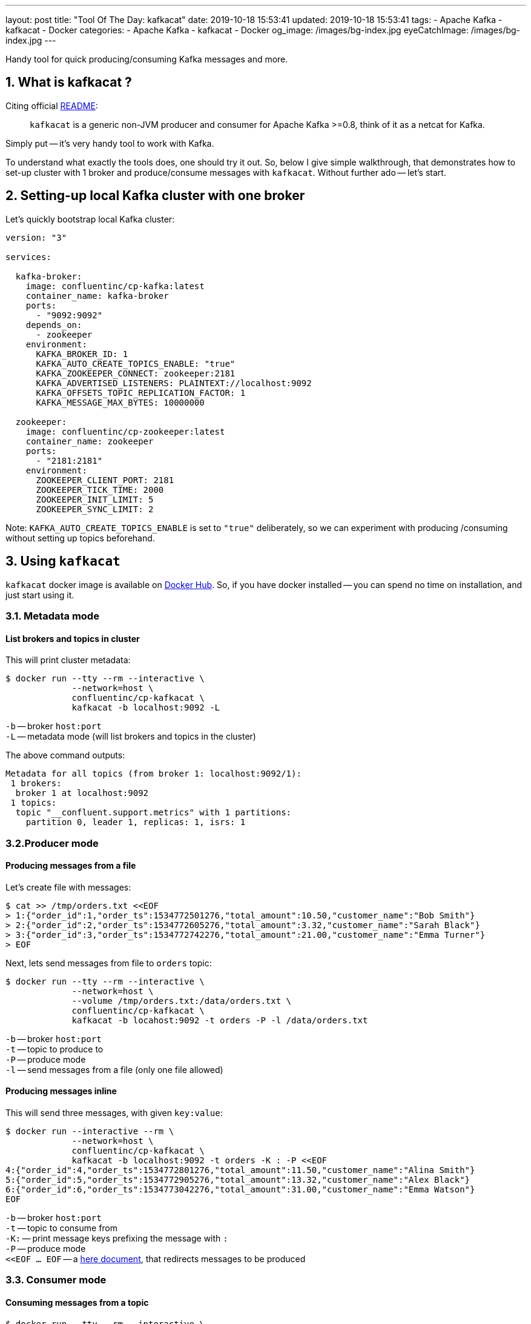 ---
layout: post
title:  "Tool Of The Day: kafkacat"
date: 2019-10-18 15:53:41
updated: 2019-10-18 15:53:41
tags:
    - Apache Kafka
    - kafkacat
    - Docker
categories:
    - Apache Kafka
    - kafkacat
    - Docker
og_image: /images/bg-index.jpg
eyeCatchImage: /images/bg-index.jpg
---

:kafkacat-readme-url: https://github.com/edenhill/kafkacat
:kafkacat-dockerhub-url: https://hub.docker.com/r/confluentinc/cp-kafkacat/
:here-docs-reference-url: http://tldp.org/LDP/abs/html/here-docs.html

Handy tool for quick producing/consuming Kafka messages and more.

++++
<!-- more -->
++++

== 1. What is kafkacat ?

Citing official {kafkacat-readme-url}[README]:

[quote]
____
`kafkacat` is a generic non-JVM producer and consumer for Apache Kafka >=0.8, think of it as a netcat for Kafka.
____

Simply put -- it's very handy tool to work with Kafka.

To understand what exactly the tools does, one should try it out.
So, below I give simple walkthrough, that demonstrates how to set-up cluster with 1 broker
and produce/consume messages with `kafkacat`.
Without further ado -- let's start.

== 2. Setting-up local Kafka cluster with one broker

Let's quickly bootstrap local Kafka cluster:

[source,yaml]
----
version: "3"

services:

  kafka-broker:
    image: confluentinc/cp-kafka:latest
    container_name: kafka-broker
    ports:
      - "9092:9092"
    depends_on:
      - zookeeper
    environment:
      KAFKA_BROKER_ID: 1
      KAFKA_AUTO_CREATE_TOPICS_ENABLE: "true"
      KAFKA_ZOOKEEPER_CONNECT: zookeeper:2181
      KAFKA_ADVERTISED_LISTENERS: PLAINTEXT://localhost:9092
      KAFKA_OFFSETS_TOPIC_REPLICATION_FACTOR: 1
      KAFKA_MESSAGE_MAX_BYTES: 10000000

  zookeeper:
    image: confluentinc/cp-zookeeper:latest
    container_name: zookeeper
    ports:
      - "2181:2181"
    environment:
      ZOOKEEPER_CLIENT_PORT: 2181
      ZOOKEEPER_TICK_TIME: 2000
      ZOOKEEPER_INIT_LIMIT: 5
      ZOOKEEPER_SYNC_LIMIT: 2
----

Note: `KAFKA_AUTO_CREATE_TOPICS_ENABLE` is set to `"true"` deliberately, so we can experiment with producing /consuming without setting up topics beforehand.

== 3. Using `kafkacat`

`kafkacat` docker image is available on {kafkacat-dockerhub-url}[Docker Hub].
So, if you have docker installed -- you can spend no time on installation, and just start using it.

=== 3.1. Metadata  mode

==== List brokers and topics in cluster

This will print cluster metadata:

[source,shell script]
----
$ docker run --tty --rm --interactive \
             --network=host \
             confluentinc/cp-kafkacat \
             kafkacat -b localhost:9092 -L
----

`-b` -- broker `host:port` +
`-L` -- metadata mode (will list brokers and topics in the cluster)

The above command outputs:

[source,shell script]
----
Metadata for all topics (from broker 1: localhost:9092/1):
 1 brokers:
  broker 1 at localhost:9092
 1 topics:
  topic "__confluent.support.metrics" with 1 partitions:
    partition 0, leader 1, replicas: 1, isrs: 1
----

=== 3.2.Producer mode

==== Producing messages from a file

Let's create file with messages:

[source,shell script]
----
$ cat >> /tmp/orders.txt <<EOF
> 1:{"order_id":1,"order_ts":1534772501276,"total_amount":10.50,"customer_name":"Bob Smith"}
> 2:{"order_id":2,"order_ts":1534772605276,"total_amount":3.32,"customer_name":"Sarah Black"}
> 3:{"order_id":3,"order_ts":1534772742276,"total_amount":21.00,"customer_name":"Emma Turner"}
> EOF
----

Next, lets send messages from file to `orders` topic:

[source,shell script]
----
$ docker run --tty --rm --interactive \
             --network=host \
             --volume /tmp/orders.txt:/data/orders.txt \
             confluentinc/cp-kafkacat \
             kafkacat -b locahost:9092 -t orders -P -l /data/orders.txt
----

`-b` -- broker `host:port` +
`-t` -- topic to produce to +
`-P` -- produce mode +
`-l` -- send messages from a file (only one file allowed)

==== Producing messages inline

This will send three messages, with given `key:value`:

[source,shell script]
----
$ docker run --interactive --rm \
             --network=host \
             confluentinc/cp-kafkacat \
             kafkacat -b localhost:9092 -t orders -K : -P <<EOF
4:{"order_id":4,"order_ts":1534772801276,"total_amount":11.50,"customer_name":"Alina Smith"}
5:{"order_id":5,"order_ts":1534772905276,"total_amount":13.32,"customer_name":"Alex Black"}
6:{"order_id":6,"order_ts":1534773042276,"total_amount":31.00,"customer_name":"Emma Watson"}
EOF
----

`-b` -- broker `host:port` +
`-t` -- topic to consume from +
`-K:` -- print message keys prefixing the message with `:` +
`-P` -- produce mode +
`<<EOF ... EOF` -- a {here-docs-reference-url}[here document], that redirects messages to be produced

=== 3.3. Consumer mode

==== Consuming messages from a topic

[source,shell script]
----
$ docker run --tty --rm --interactive \
             --network=host \
             confluentinc/cp-kafkacat \
             kafkacat -C -b localhost:9092 -K: \
                      -f '\nKey (%K bytes): %k\t\nValue (%S bytes): %s\n\Partition: %p\tOffset: %o\n--\n' \
                      -t orders -c 1
----

`-C` -- consume mode +
`-b` -- broker `host:port` +
`-K:` -- print message keys prefixing the message with `:` +
`-f` -- output formatting string +
`-t` -- topic to consume from +
`-c` -- exit after producing 1 message

The above command will consume all messages from `orders` topic:

[source,shell script]
----
Key (-1 bytes):
Value (90 bytes): 1:{"order_id":1,"order_ts":1534772501276,"total_amount":10.50,"customer_name":"Bob Smith"}
Partition: 0	Offset: 0
----

=== 3.4. Query mode

Query mode allows to query offset by timestamp in the following format:

[source,shell script]
----
kafkacat -Q -b broker -t <topic>:<partition>:<timestamp>
----

==== Consuming offset from a topic

[source,shell script]
----
$ docker run --tty --rm --interactive \
             --network=host \
             confluentinc/cp-kafkacat \
             kafkacat -Q -b localhost:9092 -t orders:0:-1
----

`-Q` -- query mode +
`-b` -- broker `host:port` +
`-t` -- topic to consume from

The above command will output:
[source,shell script]
----
orders [0] offset 6
----

Now that we have the offset, let's query all messages after specified offset:

[source,shell script]
----
$ docker run --tty --rm --interactive \
             --network=host \
             confluentinc/cp-kafkacat \
             kafkacat -q -b localhost:9092 -t orders -p 0 -o 5
----

`-q` -- be quite (verbosity set to 0) +
`-p` -- partition +
`-o` -- offset to start consuming from


== 4. Conclusion

That's it for now. Hopefully, you learnt something interesting or useful ;)